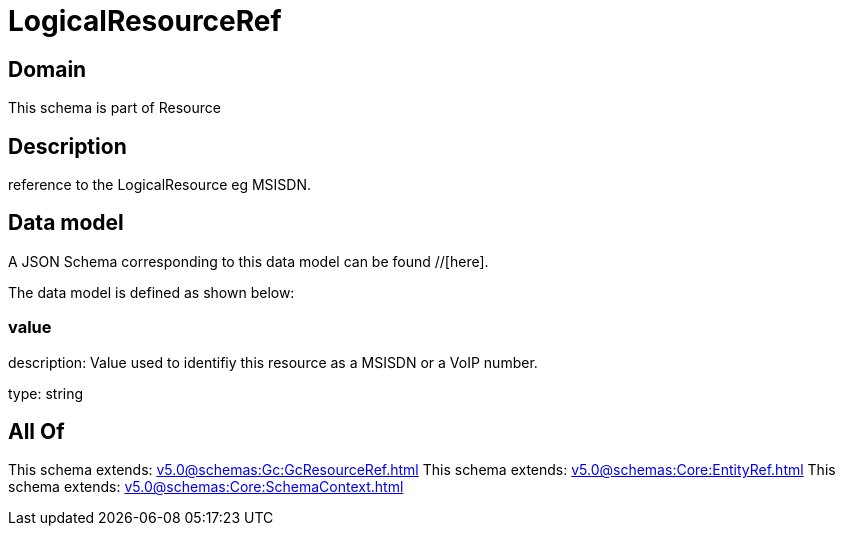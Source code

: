 = LogicalResourceRef

[#domain]
== Domain

This schema is part of Resource

[#description]
== Description
reference to the LogicalResource eg MSISDN.


[#data_model]
== Data model

A JSON Schema corresponding to this data model can be found //[here].



The data model is defined as shown below:


=== value
description: Value used to identifiy this resource as a MSISDN or a VoIP number.

type: string


[#all_of]
== All Of

This schema extends: xref:v5.0@schemas:Gc:GcResourceRef.adoc[]
This schema extends: xref:v5.0@schemas:Core:EntityRef.adoc[]
This schema extends: xref:v5.0@schemas:Core:SchemaContext.adoc[]
